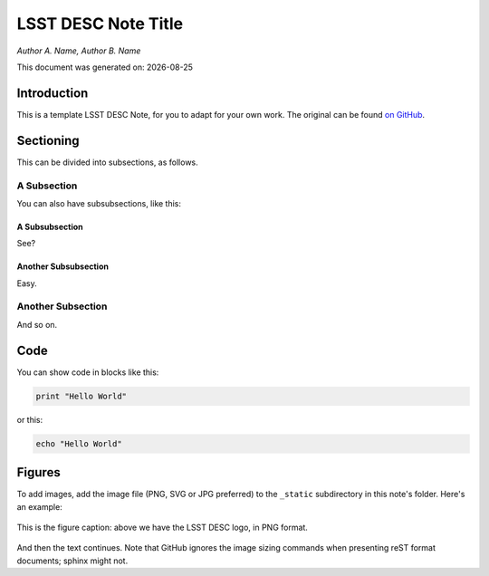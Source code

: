 ..
  Template for LSST DESC Notes, including guidelines for authors.

  Heather Kelly & Phil Marshall, Summer 2016

  See also:
  * https://github.com/lsst-sqre/sqr-000/blob/master/index.rst for an LSST technote deescribing LSST technotes, on which DESC notes are styled.
  * https://github.com/lsst-dm/dmtn-008/blob/master/index.rst for a nice example LSST technote by Michael Wood-Vasey, which is rendered by the LSST technotes system at http://dmtn-008.lsst.io/en/latest/
  * http://docs.lsst.codes/en/latest/development/docs/rst_styleguide.html for a guide to reStructuredText writing.



=========================
LSST DESC Note Title 
=========================

*Author A. Name, Author B. Name*

.. |date| date::
This document was generated on: |date|


Introduction
============
This is a template LSST DESC Note, for you to adapt for your own work. The original can be found `on GitHub <https://github.com/DarkEnergyScienceCollaboration/ComputingInfrastructure/blob/master/doc/LSST_DESC_Notes/template_LSST_DESC_Note.rst>`_. 

Sectioning 
==========
This can be divided into subsections, as follows.

A Subsection
------------
You can also have subsubsections, like this:

A Subsubsection
^^^^^^^^^^^^^^^
See?

Another Subsubsection
^^^^^^^^^^^^^^^^^^^^^
Easy.

Another Subsection
------------------
And so on.

Code
====
You can show code in blocks like this:

.. code-block:: python

  print "Hello World"

or this:

.. code-block:: bash

  echo "Hello World"


Figures
=======

To add images, add the image file (PNG, SVG or JPG preferred) to the ``_static`` subdirectory in this note's folder. Here's an example:

.. figure:: ./_static/desc-logo.png
  :name: fig-logo
  :target: ./_static/desc-logo.png
  :width: 200px
  :align: center

  This is the figure caption: above we have the LSST DESC logo, in PNG format.

And then the text continues. Note that GitHub ignores the image sizing commands when presenting reST format documents; sphinx might not.

